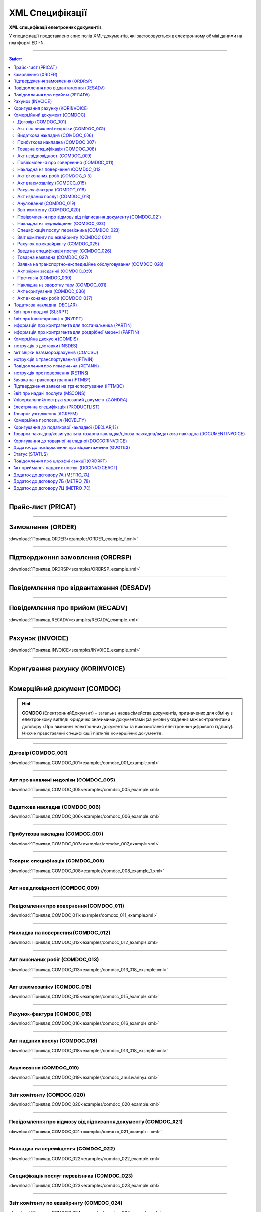 XML Специфікації
##################

.. role:: red

.. role:: underline

.. role:: green

**XML специфікації електронних документів**

У специфікації представлено опис полів XML-документів, які застосовуються в електронному обміні даними на платформі EDI-N.

---------

.. contents:: Зміст:

---------

Прайс-лист (PRICAT)
====================

.. csv-table:: Прайс-лист (PRICAT) служить для опису товарів і послуг. Даний документ відправляється постачальником замовнику і в ньому вказується штрих-код продукту, його опис, ціна, ставка ПДВ. За допомогою Прайс-листа можна також вказати чи зросла/зменшилась ціна або не змінилася.
  :file: files/PRICAT.csv
  :widths:  40, 7, 12, 41
  :header-rows: 1

---------

Замовлення (ORDER)
==========================

.. csv-table:: Замовлення (ORDER) на поставку відправляє покупець постачальнику, вказуючи штрих-код продукту, його опис, замовлену кількість, ціну та іншу необхідну інформацію.
  :file: files/ORDER.csv
  :widths:  40, 7, 12, 41
  :header-rows: 1

:download:`Приклад ORDER<examples/ORDER_example_f.xml>`

---------

Підтвердження замовлення (ORDRSP)
========================================

.. csv-table:: **Підтвердження замовлення (ORDRSP)** відправляється у відповідь на прийнятий документ **Замовлення (ORDER)**. Основною особливістю **Підтвердження замовлення** є уточнення про постачання по кожній товарній позиції: чи буде товар доставлений; чи змінилася кількість/ціна чи буде відмова від поставки товарної позиції?
  :file: files/ORDRSP.csv
  :widths:  40, 7, 12, 41
  :header-rows: 1

:download:`Приклад ORDRSP<examples/ORDRSP_example.xml>`

---------

Повідомлення про відвантаження (DESADV)
===============================================

.. csv-table:: **Повідомлення про відвантаження (DESADV)** відправляє постачальник у відповідь на **Замовлення (ORDER)**. При цьому постачальник може змінити кількість замовлених товарних позицій, що поставляються, дату і час поставки, додаткові відомості. Даний документ є аналогом товарно-транспортної накладної (ТТН)
  :file: files/DESADV.csv
  :widths:  40, 7, 12, 41
  :header-rows: 1

---------

Повідомлення про прийом (RECADV)
===============================

.. csv-table:: **Повідомлення про прийом (RECADV)** використовується для оповіщення постачальників про прийом товарів. Даний документ інформує про кількість отриманих товарних позицій і може вказувати на розбіжності між фактично отриманим товаром і зазначеним у документації.
  :file: files/RECADV.csv
  :widths:  40, 7, 12, 41
  :header-rows: 1

:download:`Приклад RECADV<examples/RECADV_example.xml>`

---------

Рахунок (INVOICE)
==============

.. csv-table:: **Рахунок (INVOICE)** є повідомленням; в якому містяться дані по оплаті наданих послуг і товарів. В **Рахунку** обов'язково вказується ціна продукту без ПДВ; ставка ПДВ для кожної товарної позиції і підраховується сумарна вартість **Замовлення**.
  :file: files/INVOICE.csv
  :widths:  40, 7, 12, 41
  :header-rows: 1

:download:`Приклад INVOICE<examples/INVOICE_example.xml>`

---------

Коригування рахунку (KORINVOICE)
================================

.. csv-table:: 
  :file: files/KORINVOICE.csv
  :widths:  40, 7, 12, 41
  :header-rows: 1

---------

Комерційний документ (COMDOC)
==============================

.. hint::
  **COMDOC** (ЕлектроннийДокумент) – загальна назва сімейства документів, призначених для обміну в електронному вигляді юридично значимими документами (за умови укладення між контрагентами договору «Про визнання електронних документів» та використання електронно-цифрового підпису). Нижче представлені специфікації підтипів комерційних документів. 

---------

Договір (COMDOC_001)
~~~~~~~~~~~~~~~~~~~~~~~~~~~~~~~~~~~~~~

.. csv-table:: Договір (COMDOC_001)
  :file: files/COMDOC_001.csv
  :widths:  40, 7, 12, 41
  :header-rows: 1

:download:`Приклад COMDOC_001<examples/comdoc_001_example.xml>`

---------

Акт про виявлені недоліки (COMDOC_005)
~~~~~~~~~~~~~~~~~~~~~~~~~~~~~~~~~~~~~~

.. csv-table:: Акт про виявлені недоліки (COMDOC_005)
  :file: files/COMDOC_005.csv
  :widths:  40, 7, 12, 41
  :header-rows: 1

:download:`Приклад COMDOC_005<examples/comdoc_005_example.xml>`

---------

Видаткова накладна (COMDOC_006)
~~~~~~~~~~~~~~~~~~~~~~~~~~~~~~~~

.. csv-table:: Видаткова накладна (COMDOC_006)
  :file: files/COMDOC_006.csv
  :widths:  40, 7, 12, 41
  :header-rows: 1

:download:`Приклад COMDOC_006<examples/comdoc_006_example.xml>`

---------

Прибуткова накладна (COMDOC_007)
~~~~~~~~~~~~~~~~~~~~~~~~~~~~~~~~

.. csv-table:: Прибуткова накладна (COMDOC_007)
  :file: files/COMDOC_007.csv
  :widths:  40, 7, 12, 41
  :header-rows: 1

:download:`Приклад COMDOC_007<examples/comdoc_007_example.xml>`

---------

Товарна специфікація (COMDOC_008)
~~~~~~~~~~~~~~~~~~~~~~~~~~~~~~~~~~~

.. csv-table:: Товарна специфікація (COMDOC_008)
  :file: files/COMDOC_008.csv
  :widths:  40, 7, 12, 41
  :header-rows: 1

:download:`Приклад COMDOC_008<examples/comdoc_008_example_1.xml>`

---------

Акт невідповідності (COMDOC_009)
~~~~~~~~~~~~~~~~~~~~~~~~~~~~~~~~~~~~~~

.. csv-table:: Акт невідповідності (COMDOC_009)
  :file: files/COMDOC_009.csv
  :widths:  40, 7, 12, 41
  :header-rows: 1

---------

Повідомлення про повернення (COMDOC_011)
~~~~~~~~~~~~~~~~~~~~~~~~~~~~~~~~

.. csv-table:: Повідомлення про повернення (COMDOC_011)
  :file: files/COMDOC_011.csv
  :widths:  40, 7, 12, 41
  :header-rows: 1

:download:`Приклад COMDOC_011<examples/comdoc_011_example.xml>`

---------

Накладна на повернення (COMDOC_012)
~~~~~~~~~~~~~~~~~~~~~~~~~~~~~~~~~~~

.. csv-table:: Накладна на повернення (COMDOC_012)
  :file: files/COMDOC_012.csv
  :widths:  40, 7, 12, 41
  :header-rows: 1

:download:`Приклад COMDOC_012<examples/comdoc_012_example.xml>`

---------

Акт виконаних робіт (COMDOC_013)
~~~~~~~~~~~~~~~~~~~~~~~~~~~~~~~~

.. csv-table:: Акт виконаних робіт (COMDOC_013)
  :file: files/COMDOC_013.csv
  :widths:  40, 7, 12, 41
  :header-rows: 1

:download:`Приклад COMDOC_013<examples/comdoc_013_018_example.xml>`

---------

Акт взаємозаліку (COMDOC_015)
~~~~~~~~~~~~~~~~~~~~~~~~~~~~~~~~

.. csv-table:: Акт взаємозаліку (COMDOC_015)
  :file: files/COMDOC_015.csv
  :widths:  40, 7, 12, 41
  :header-rows: 1

:download:`Приклад COMDOC_015<examples/comdoc_015_example.xml>`

---------

Рахунок-фактура (COMDOC_016)
~~~~~~~~~~~~~~~~~~~~~~~~~~~~

.. csv-table:: Рахунок-фактура (COMDOC_016)
  :file: files/COMDOC_016.csv
  :widths:  40, 7, 12, 41
  :header-rows: 1

:download:`Приклад COMDOC_016<examples/comdoc_016_example.xml>`

---------

Акт наданих послуг (COMDOC_018)
~~~~~~~~~~~~~~~~~~~~~~~~~~~~~~~~~

.. csv-table:: Акт наданих послуг (COMDOC_018)
  :file: files/COMDOC_018.csv
  :widths:  40, 7, 12, 41
  :header-rows: 1

:download:`Приклад COMDOC_018<examples/comdoc_013_018_example.xml>`

---------

Анулювання (COMDOC_019)
~~~~~~~~~~~~~~~~~~~~~~~~~~~~~~~~~

.. csv-table:: Анулювання (COMDOC_019)
  :file: files/COMDOC_019.csv
  :widths:  40, 7, 12, 41
  :header-rows: 1

:download:`Приклад COMDOC_019<examples/comdoc_anuluvannya.xml>`

---------

Звіт комітенту (COMDOC_020)
~~~~~~~~~~~~~~~~~~~~~~~~~~~~~~~~~~~~~~~~~~~~~~~~~~~~~~~~~~~~~~

.. csv-table:: Звіт комітенту (COMDOC_020)
  :file: files/COMDOC_020.csv
  :widths:  40, 7, 12, 41
  :header-rows: 1

:download:`Приклад COMDOC_020<examples/comdoc_020_example.xml>`

---------

Повідомлення про відмову від підписання документу (COMDOC_021)
~~~~~~~~~~~~~~~~~~~~~~~~~~~~~~~~~~~~~~~~~~~~~~~~~~~~~~~~~~~~~~

.. csv-table:: Повідомлення про відмову від підписання документу (COMDOC_021)
  :file: files/COMDOC_021.csv
  :widths:  40, 7, 12, 41
  :header-rows: 1

:download:`Приклад COMDOC_021<examples/comdoc_021_example+.xml>`

---------

Накладна на переміщення (COMDOC_022)
~~~~~~~~~~~~~~~~~~~~~~~~~~~~~~~~~~~~~~~~~~~~~~~~~~~~~~~~~~~~~~

.. csv-table:: Накладна на переміщення (COMDOC_022)
  :file: files/COMDOC_022.csv
  :widths:  40, 7, 12, 41
  :header-rows: 1

:download:`Приклад COMDOC_022<examples/comdoc_022_example.xml>`

---------

Специфікація послуг перевізника (COMDOC_023)
~~~~~~~~~~~~~~~~~~~~~~~~~~~~~~~~~~~~~~~~~~~~~~~~~~~~~~~~~~~~~~

.. csv-table:: Специфікація послуг перевізника (COMDOC_023)
  :file: files/COMDOC_023.csv
  :widths:  40, 7, 12, 41
  :header-rows: 1

:download:`Приклад COMDOC_023<examples/comdoc_023_example.xml>`

---------

Звіт комітенту по еквайрингу (COMDOC_024)
~~~~~~~~~~~~~~~~~~~~~~~~~~~~~~~~~~~~~~~~~~~~~~~~~~~~~~~~~~~~~~

.. csv-table:: Звіт комітенту по еквайрингу (COMDOC_024)
  :file: files/COMDOC_024.csv
  :widths:  40, 7, 12, 41
  :header-rows: 1

:download:`Приклад COMDOC_024<examples/comdoc_024_example.xml>`

---------

Рахунок по еквайрингу (COMDOC_025)
~~~~~~~~~~~~~~~~~~~~~~~~~~~~~~~~~~~~~~~~~~~~~~~~~~~~~~~~~~~~~~

.. csv-table:: Рахунок по еквайрингу (COMDOC_025)
  :file: files/COMDOC_025.csv
  :widths:  40, 7, 12, 41
  :header-rows: 1

:download:`Приклад COMDOC_025<examples/comdoc_025_example.xml>`

---------

Зведена специфікація послуг (COMDOC_026)
~~~~~~~~~~~~~~~~~~~~~~~~~~~~~~~~~~~~~~~~~~~~~~~~~~~~~~~~~~~~~~

.. csv-table:: Зведена специфікація послуг (COMDOC_026)
  :file: files/COMDOC_026.csv
  :widths:  40, 7, 12, 41
  :header-rows: 1

:download:`Приклад COMDOC_026<examples/comdoc_026_example.xml>`

---------

Товарна накладна (COMDOC_027)
~~~~~~~~~~~~~~~~~~~~~~~~~~~~~~~~~~~~~~~~~~~~~~~~~~~~~~~~~~~~~~

.. csv-table:: Товарна накладна (COMDOC_027)
  :file: files/COMDOC_027.csv
  :widths:  40, 7, 12, 41
  :header-rows: 1

:download:`Приклад COMDOC_027<examples/comdoc_027_example.xml>`

---------

Заявка на транспортно-експедиційне обслуговування (COMDOC_028)
~~~~~~~~~~~~~~~~~~~~~~~~~~~~~~~~~~~~~~~~~~~~~~~~~~~~~~~~~~~~~~

.. csv-table:: Заявка на транспортно-експедиційне обслуговування (COMDOC_028)
  :file: files/COMDOC_028.csv
  :widths:  40, 7, 12, 41
  :header-rows: 1

:download:`Приклад COMDOC_028<examples/comdoc_028_example.xml>`

---------

Акт звірки зведений (COMDOC_029)
~~~~~~~~~~~~~~~~~~~~~~~~~~~~~~~~~~~~~~~~~~~~~~~~~~~~~~~~~~~~~~

.. csv-table:: Акт звірки зведений (COMDOC_029)
  :file: files/COMDOC_029.csv
  :widths:  40, 7, 12, 41
  :header-rows: 1

:download:`Приклад COMDOC_029<examples/comdoc_029_example.xml>`

---------

Претензія (COMDOC_030)
~~~~~~~~~~~~~~~~~~~~~~~~~~~~~~~~~~~~~~~~~~~~~~~~~~~~~~~~~~~~~~

.. csv-table:: Претензія (COMDOC_030)
  :file: files/COMDOC_030.csv
  :widths:  40, 7, 12, 41
  :header-rows: 1

:download:`Приклад COMDOC_030<examples/comdoc_030_example.xml>`

---------

Накладна на зворотну тару (COMDOC_031)
~~~~~~~~~~~~~~~~~~~~~~~~~~~~~~~~~~~~~~~~~~~~~~~~~~~~~~~~~~~~~~

.. csv-table:: Накладна на зворотну тару (COMDOC_031)
  :file: files/COMDOC_031.csv
  :widths:  40, 7, 12, 41
  :header-rows: 1

:download:`Приклад COMDOC_031<examples/comdoc_031_example.xml>`

---------

Акт коригування (COMDOC_036)
~~~~~~~~~~~~~~~~~~~~~~~~~~~~~~~~~~~~~~~~~~~~~~~~~~~~~~~~~~~~~~

.. csv-table:: Акт коригування (COMDOC_036)
  :file: files/COMDOC_036.csv
  :widths:  40, 7, 12, 41
  :header-rows: 1

:download:`Приклад COMDOC_036<examples/comdoc_036_example.xml>`

---------

Акт виконаних робіт (COMDOC_037)
~~~~~~~~~~~~~~~~~~~~~~~~~~~~~~~~~~~~~~~~~~~~~~~~~~~~~~~~~~~~~~

.. csv-table:: Акт виконаних робіт (COMDOC_037)
  :file: files/COMDOC_037.csv
  :widths:  40, 7, 12, 41
  :header-rows: 1

:download:`Приклад COMDOC_037<examples/comdoc_037_example.xml>`

---------

Податкова накладна (DECLAR)
============================

Імена файлів формуються відповідно до значення елементів заголовка документа (DECLARHEAD) за таким принципом:

.. image:: files/to_declar.png

- позиції з 1 по 4 включно містять код ДПІ отримувача, до якої подається оригінал або копія документа (4 символа), який складається з коду області, на території якої розташовується податкова інспекція (відділення) (значення елемента C_REG, доповненого зліва нулем до 2 символів), та коду адміністративного району, на території якого розташовується податкова інспекція (відділення) (значення елемента C_RAJ, доповненого зліва нулем до 2 символів);
- позиції з 5 по 14 включно містять код платника згідно з ЄДРПОУ (Реєстраційний (обліковий) номер з Тимчасового реєстру ДПА України) або реєстраційний номер облікової картки платника (номер паспорта) (значення елемента TIN, доповненого зліва нулями до 10 символів);
- позиції з 15 по 17 включно містять код документа (значення елемента C_DOC);
- позиції з 18 по 20 містять підтип документа (значення елемента C_DOC_SUB);
- позиції з 21 по 22 містять номер версії документа (значення елемента C_DOC_VER, доповненого зліва нулем до 2 символів);
- позиція 23 містить ознаку стану документа (значення елемента C_DOC_STAN);
- позиції з 24 по 25 містять номер нового звітного (уточнюючого) документа у звітному періоді (значення елемента C_DOC_TYPE, доповненого зліва нулем до 2 символів). Для звітного документа позиції 24…25 міститимуть значення 00;
- позиції з 26 по 32 містять порядковий номер документа, що може подаватись декілька разів в одному звітному періоді (значення елемента C_DOC_CNT, доповненого зліва нулями до 7 символів). Якщо звіт подається лише один раз, то позиції 26...32 міститимуть значення 0000001;
- позиція 33 містить числовий код типу звітного періоду (1-місяць, 2-квартал, 3-півріччя, 4-дев’ять місяців, 5-рік) (значення елемента PERIOD_TYPE);
- позиції з 34 по 35 містять значення звітного місяця (значення елемента PERIOD_MONTH доповненого зліва нулем до 2 символів);
- позиції з 36 по 39 містять значення звітного року (значення елемента PERIOD_YEAR);
- позиції з 40 по 43 містять код податкової інспекції, до якої подається оригінал документа (значення елемента C_STI_ORIG, доповненого зліва нулями до 4 символів). Якщо документ є оригіналом, а не копією, то позиції 40…43 будуть відповідати позиціям 1…4;

Файл має розширення xml., наприклад: 23010000223816J0100109100000000151220102301.xml

.. csv-table:: Податкова накладна (DECLAR)
  :file: files/DECLAR.csv
  :widths:  25, 25, 50
  :header-rows: 1

---------

Звіт про продажі (SLSRPT)
========================

.. csv-table:: Звіт про продажі (SLSRPT) відправляє покупець постачальнику, вказуючи місце продажу, період, ціну, продану кількість.
  :file: files/SLSRPT.csv
  :widths:  40, 7, 12, 41
  :header-rows: 1

---------

Звіт про інвентаризацію (INVRPT)
================================

.. csv-table:: Звіт про інвентаризацію (INVRPT) відправляє покупець постачальнику, вказуючи кількість товару в конкретному магазині
  :file: files/INVRPT.csv
  :widths:  40, 7, 12, 41
  :header-rows: 1

---------

Інформація про контрагента для постачальника (PARTIN)
================================================================

.. csv-table:: Інформація про контрагента для постачальника (PARTIN) відправляється покупцем (роздрібною мережею) постачальнику. Вказується додаткова інформація, яка може бути запрошена постачальником
  :file: files/PARTIN_P.csv
  :widths:  40, 7, 12, 41
  :header-rows: 1

---------

Інформація про контрагента для роздрібної мережі (PARTIN)
===========================================================

.. csv-table:: Інформація про контрагента для роздрібної мережі (PARTIN) відправляється постачальником покупцеві (роздрібної мережі). Вказується додаткова інформація, яка може бути запрошена торговельною мережею
  :file: files/PARTIN_TS.csv
  :widths:  40, 7, 12, 41
  :header-rows: 1

---------

Комерційна дискусія (COMDIS)
================================

.. csv-table:: Комерційну дискусію (COMDIS) відправляє покупець постачальнику на основі Рахунка (INVOICE), вказуючи прийнятий або не прийнятий рахунок, і якщо не прийнятий, то з якої причини
  :file: files/COMDIS.csv
  :widths:  40, 7, 12, 41
  :header-rows: 1

---------

Інструкція з доставки (INSDES)
================================

.. csv-table:: Інструкція з доставки (INSDES) відправляється покупцем постачальнику із зазначенням того, яку продукцію і її кількість необхідно доставити в зазначений термін
  :file: files/INSDES.csv
  :widths:  40, 7, 12, 41
  :header-rows: 1

---------

Акт звірки взаєморозрахунків (COACSU)
==============================================================

.. csv-table:: Акт звірки взаєморозрахунків (COACSU) використовується для звірки взаєморозрахунків з контрагентом (постачальником) і дозволяє оперативно і точно звіряти сальдо з контрагентом за певний період
  :file: files/COACSU.csv
  :widths:  40, 7, 12, 41
  :header-rows: 1

---------

Інструкція з транспортування (IFTMIN)
==============================================

.. csv-table:: Інструкція з транспортування (IFTMIN) відправляється замовником оператору логістичних послуг. В даному документі вказуються остаточні деталі поставки
  :file: files/IFTMIN.csv
  :widths:  40, 7, 12, 41
  :header-rows: 1

:download:`Приклад IFTMIN<examples/IFTMIN_example.xml>`

---------

Повідомлення про повернення (RETANN)
=========================================

.. csv-table:: Повідомлення про повернення (RETANN) використовується для повідомлення постачальника про товари, які не були прийняті і з якої причини
  :file: files/RETANN.csv
  :widths:  40, 7, 12, 41
  :header-rows: 1

---------

Інструкція про повернення (RETINS)
=======================================

.. На web в основі документа існує поле ACTION - 27-Відмовлено, 29-Прийнято, 4-Змінено. Використовується лише на web (для зручності)

.. csv-table:: Документ **Інструкція про повернення (RETINS)** відправляється у відповідь на **Повідомлення про повернення (RETANN)** і використовуватися для підтвердження або редагування дати та часу прибуття постачальника
  :file: files/RETINS.csv
  :widths:  40, 7, 12, 41
  :header-rows: 1

---------

Заявка на транспортування (IFTMBF)
========================================

.. csv-table:: Заявка на транспортування (IFTMBF) клієнт відправляє своєму провайдеру логістичних послуг, при цьому вказуючи, коли і який приїде вантаж, скільки палет і куди його необхідно доставити
  :file: files/IFTMBF.csv
  :widths:  40, 7, 12, 41
  :header-rows: 1

---------

Підтвердження заявки на транспортування (IFTMBC)
==============================================================

.. csv-table:: **Підтвердження заявки на транспортування (IFTMBC)** відправляється у відповідь на документ **Заявка на транспортування (IFTMBF)**. Відправляється провайдером логістичних послуг в сторону клієнта / мережі. При формуванні IFTMBC у відповідь на IFTMBF деякі поля на WEB заповнюються автоматично, так як і при формуванні наступної версії IFTMBC у відповідь на IFTMBF. Всі дані з попереднього IFTMBC переносяться в новий
  :file: files/IFTMBC.csv
  :widths:  40, 7, 12, 41
  :header-rows: 1

---------

Звіт про надані послуги (MSCONS)
========================================

.. csv-table:: Звіт про надані послуги (MSCONS) відправляють контрагенти один одному. У звіті вказується інформація щодо наданих послуг (відвантажених товарів) і, якщо необхідно, зазначається інформація по точках продажу і товарам (послугам)
  :file: files/MSCONS.csv
  :widths:  40, 7, 12, 41
  :header-rows: 1

---------

Універсальний/неструктурований документ (CONDRA)
===================================================

.. csv-table:: 
  :file: files/CONDRA.csv
  :widths:  40, 7, 12, 41
  :header-rows: 1

---------

Електронна специфікація (PRODUCTLIST)
======================================

.. csv-table:: PRODUCTLIST - узгоджене між контрагентами в паперовому вигляді доповнення до договору поставки (Специфікація). Документ призначений для підтримки покупцем на платформі EDIN актуального асортименту, для зміни і узгодження цін. Документ необхідний для оптимізації / автоматизації процесу узгодження цін між ТМ і постачальником
  :file: ../E_SPEC/EDIN_2_0/XML/files/PRODUCTLIST.csv
  :widths:  40, 7, 12, 41
  :header-rows: 1

:download:`Приклад PRODUCTLIST<../E_SPEC/EDIN_2_0/XML/examples/productlist_example.xml>`

---------

Товарне узгодження (AGREEM)
==============================

.. note::
  При передаванні дублів позицій (позиції з однаковими значеннями штрих-коду <PRODUCT> + артикулу <PRODUCTIDBUYER>) документ не відправляється, а потрапляє в помилки.

.. csv-table:: Товарне узгодження (AGREEM) щодо зміни цін формується постачальником на підставі специфікації і відправляється в торговельну мережу
  :file: ../E_SPEC/EDIN_2_0/XML/files/AGREEM.csv
  :widths:  40, 7, 12, 41
  :header-rows: 1

:download:`Приклад AGREEM<../E_SPEC/EDIN_2_0/XML/examples/agreem_example.xml>`

---------

Комерційна пропозиція (NOVELTY)
======================================

.. csv-table:: Комерційна пропозиція (NOVELTY) формується постачальником і відправляється в торговельну мережу, з якою налаштований документообіг (мережа прийняла заявку на підключення)
  :file: ../E_SPEC/EDIN_2_0/XML/files/NOVELTY.csv
  :widths:  40, 7, 12, 41
  :header-rows: 1

:download:`Приклад NOVELTY<../E_SPEC/EDIN_2_0/XML/examples/novelty_example.xml>`

---------

Коригування до податкової накладної (DECLARj12)
===============================================

.. csv-table:: DECLARj12 - "Коригування до податкової накладної" / РКНН (Розрахунок коригування кількісних і вартісних показників до податкової накладної). Створюється на основі Податкової накладної (DECLAR)
  :file: files/DECLARj12.csv
  :widths:  30, 7, 10, 10, 43
  :header-rows: 1

---------

Товарна накладна/коригувальна товарна накладна/цінова накладна/видаткова накладна (DOCUMENTINVOICE)
============================================================================================================

.. csv-table:: DOCUMENTINVOICE - Товарна накладна.Документ може бути створений на підставі RECADV
  :file: files/DOCUMENTINVOICE.csv
  :widths:  40, 7, 12, 41
  :header-rows: 1

---------

Коригування до товарної накладної (DOCCORINVOICE)
===============================================

.. csv-table:: 
  :file: files/DOCCORINVOICE.csv
  :widths:  40, 7, 12, 41
  :header-rows: 1

---------

Додаток до повідомлення про відвантаження (QUOTES)
======================================================

.. csv-table:: Документ QUOTES відправляється на підставі відправленого документа DESADV (Повідомлення про відвантаження). Багато полей на WEB автоматично заповнюються з DESADV
  :file: files/QUOTES.csv
  :widths:  40, 7, 12, 41
  :header-rows: 1

---------

Статус (STATUS)
===============

.. csv-table:: Статус (STATUS) служить для оповіщення користувача, наприклад: щодо того, що документ, який він відправив, був доставлений на платформу EDIN і прочитаний адресатом.
  :file: files/STATUS.csv
  :widths:  40, 7, 12, 41
  :header-rows: 1

---------

Повідомлення про штрафні санкції (ORDRPT)
=============================================

.. csv-table:: Повідомлення про штрафні санкції (ORDRPT) 
  :file: files/ORDRPT.csv
  :widths:  40, 7, 12, 41
  :header-rows: 1

:download:`Приклад ORDRPT<examples/ORDRPT_example.xml>`

---------

Акт приймання наданих послуг (DOCINVOICEACT)
=============================================

.. csv-table:: Акт приймання наданих послуг (DOCINVOICEACT)
  :file: files/DOCINVOICEACT.csv
  :widths:  40, 7, 12, 41
  :header-rows: 1

:download:`Приклад DOCINVOICEACT<examples/DOCINVOICEACT_example.xml>`

---------

Додаток до договору 7А (METRO_7A)
=============================================

.. csv-table:: Додаток до договору 7А (METRO_7A) 
  :file: files/METRO_7A.csv
  :widths:  40, 7, 12, 41
  :header-rows: 1

:download:`Приклад METRO_7A<examples/METRO_7A_example.xml>`

---------

Додаток до договору 7Б (METRO_7B)
=============================================

.. csv-table:: Додаток до договору 7Б (METRO_7B)
  :file: files/METRO_7B.csv
  :widths:  40, 7, 12, 41
  :header-rows: 1

:download:`Приклад METRO_7B<examples/METRO_7B_example.xml>`

---------

Додаток до договору 7Ц (METRO_7C)
=============================================

.. csv-table:: Додаток до договору 7Ц (METRO_7C)
  :file: files/METRO_7C.csv
  :widths:  40, 7, 12, 41
  :header-rows: 1

:download:`Приклад METRO_7C<examples/METRO_7C_example.xml>`

-------------------------

.. [#] Під визначенням колонки **Тип поля** мається на увазі скорочене позначення:

   * M (mandatory) — обов'язкові до заповнення поля;
   * O (optional) — необов'язкові (опціональні) до заповнення поля.

.. [#] Одиниці виміру: "г", "кг", "л", "м", "мм", "м2", "м3", "шт", "кор", "пач", "піддон", "пак", "штука дрібна", "uauzd_MIL", "пляш", "рул", "послуга", "uauzd_CMT", "грн", "ящ", "Пар", "год.", "пог.м", "компл", "Тонна", "Блок", "Набір", "паков", "банк", "од"






